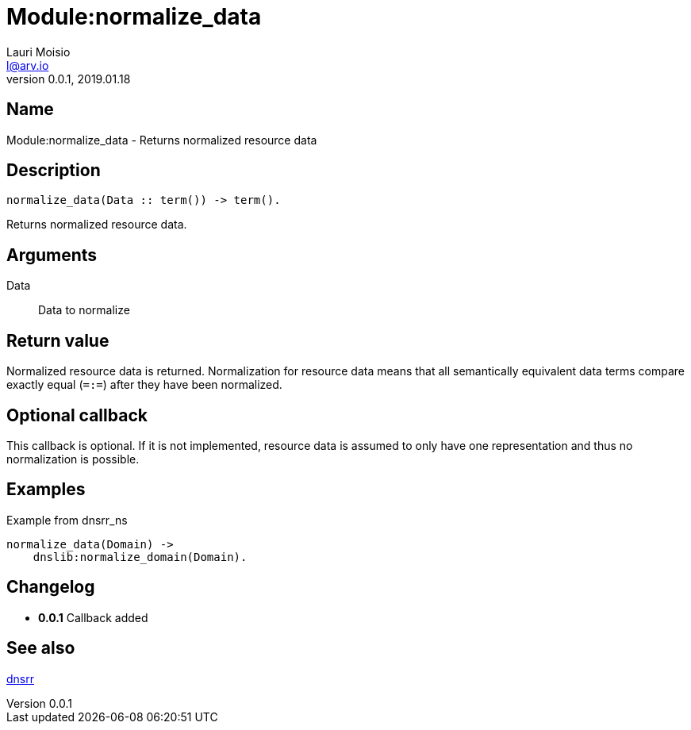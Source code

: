 = Module:normalize_data
Lauri Moisio <l@arv.io>
Version 0.0.1, 2019.01.18
:ext-relative: {outfilesuffix}

== Name

Module:normalize_data - Returns normalized resource data

== Description

[source,erlang]
----
normalize_data(Data :: term()) -> term().
----

Returns normalized resource data.

== Arguments

Data::

Data to normalize

== Return value

Normalized resource data is returned. Normalization for resource data means that all semantically equivalent data terms compare exactly equal (`=:=`) after they have been normalized.

== Optional callback

This callback is optional. If it is not implemented, resource data is assumed to only have one representation and thus no normalization is possible.

== Examples

.Example from dnsrr_ns
[source,erlang]
----
normalize_data(Domain) ->
    dnslib:normalize_domain(Domain).
----

== Changelog

* *0.0.1* Callback added

== See also

link:dnsrr{ext-relative}[dnsrr]
